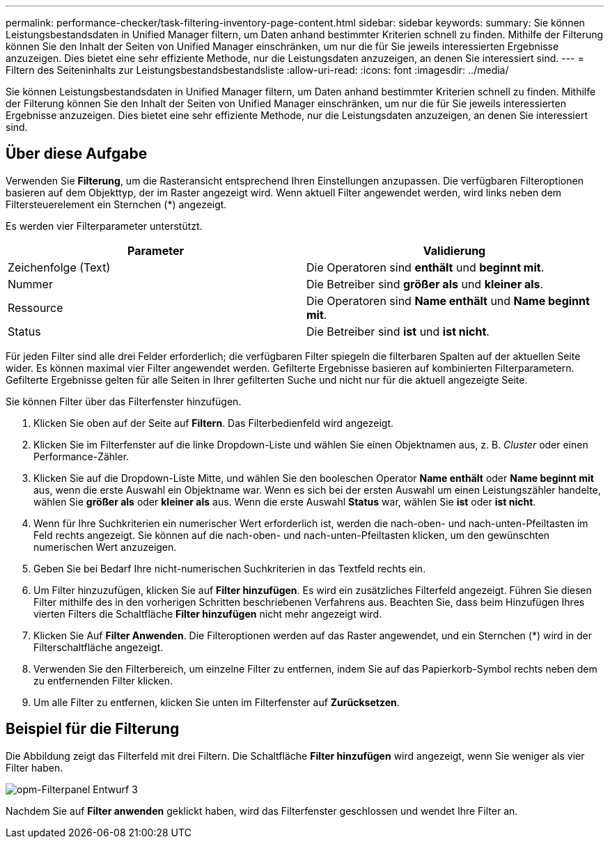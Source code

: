 ---
permalink: performance-checker/task-filtering-inventory-page-content.html 
sidebar: sidebar 
keywords:  
summary: Sie können Leistungsbestandsdaten in Unified Manager filtern, um Daten anhand bestimmter Kriterien schnell zu finden. Mithilfe der Filterung können Sie den Inhalt der Seiten von Unified Manager einschränken, um nur die für Sie jeweils interessierten Ergebnisse anzuzeigen. Dies bietet eine sehr effiziente Methode, nur die Leistungsdaten anzuzeigen, an denen Sie interessiert sind. 
---
= Filtern des Seiteninhalts zur Leistungsbestandsbestandsliste
:allow-uri-read: 
:icons: font
:imagesdir: ../media/


[role="lead"]
Sie können Leistungsbestandsdaten in Unified Manager filtern, um Daten anhand bestimmter Kriterien schnell zu finden. Mithilfe der Filterung können Sie den Inhalt der Seiten von Unified Manager einschränken, um nur die für Sie jeweils interessierten Ergebnisse anzuzeigen. Dies bietet eine sehr effiziente Methode, nur die Leistungsdaten anzuzeigen, an denen Sie interessiert sind.



== Über diese Aufgabe

Verwenden Sie *Filterung*, um die Rasteransicht entsprechend Ihren Einstellungen anzupassen. Die verfügbaren Filteroptionen basieren auf dem Objekttyp, der im Raster angezeigt wird. Wenn aktuell Filter angewendet werden, wird links neben dem Filtersteuerelement ein Sternchen (*) angezeigt.

Es werden vier Filterparameter unterstützt.

|===
| Parameter | Validierung 


 a| 
Zeichenfolge (Text)
 a| 
Die Operatoren sind *enthält* und *beginnt mit*.



 a| 
Nummer
 a| 
Die Betreiber sind *größer als* und *kleiner als*.



 a| 
Ressource
 a| 
Die Operatoren sind *Name enthält* und *Name beginnt mit*.



 a| 
Status
 a| 
Die Betreiber sind *ist* und *ist nicht*.

|===
Für jeden Filter sind alle drei Felder erforderlich; die verfügbaren Filter spiegeln die filterbaren Spalten auf der aktuellen Seite wider. Es können maximal vier Filter angewendet werden. Gefilterte Ergebnisse basieren auf kombinierten Filterparametern. Gefilterte Ergebnisse gelten für alle Seiten in Ihrer gefilterten Suche und nicht nur für die aktuell angezeigte Seite.

Sie können Filter über das Filterfenster hinzufügen.

. Klicken Sie oben auf der Seite auf *Filtern*. Das Filterbedienfeld wird angezeigt.
. Klicken Sie im Filterfenster auf die linke Dropdown-Liste und wählen Sie einen Objektnamen aus, z. B. _Cluster_ oder einen Performance-Zähler.
. Klicken Sie auf die Dropdown-Liste Mitte, und wählen Sie den booleschen Operator *Name enthält* oder *Name beginnt mit* aus, wenn die erste Auswahl ein Objektname war. Wenn es sich bei der ersten Auswahl um einen Leistungszähler handelte, wählen Sie *größer als* oder *kleiner als* aus. Wenn die erste Auswahl *Status* war, wählen Sie *ist* oder *ist nicht*.
. Wenn für Ihre Suchkriterien ein numerischer Wert erforderlich ist, werden die nach-oben- und nach-unten-Pfeiltasten im Feld rechts angezeigt. Sie können auf die nach-oben- und nach-unten-Pfeiltasten klicken, um den gewünschten numerischen Wert anzuzeigen.
. Geben Sie bei Bedarf Ihre nicht-numerischen Suchkriterien in das Textfeld rechts ein.
. Um Filter hinzuzufügen, klicken Sie auf *Filter hinzufügen*. Es wird ein zusätzliches Filterfeld angezeigt. Führen Sie diesen Filter mithilfe des in den vorherigen Schritten beschriebenen Verfahrens aus. Beachten Sie, dass beim Hinzufügen Ihres vierten Filters die Schaltfläche *Filter hinzufügen* nicht mehr angezeigt wird.
. Klicken Sie Auf *Filter Anwenden*. Die Filteroptionen werden auf das Raster angewendet, und ein Sternchen (*) wird in der Filterschaltfläche angezeigt.
. Verwenden Sie den Filterbereich, um einzelne Filter zu entfernen, indem Sie auf das Papierkorb-Symbol rechts neben dem zu entfernenden Filter klicken.
. Um alle Filter zu entfernen, klicken Sie unten im Filterfenster auf *Zurücksetzen*.




== Beispiel für die Filterung

Die Abbildung zeigt das Filterfeld mit drei Filtern. Die Schaltfläche *Filter hinzufügen* wird angezeigt, wenn Sie weniger als vier Filter haben.

image::../media/opm-filtering-panel-draft-3.gif[opm-Filterpanel Entwurf 3]

Nachdem Sie auf *Filter anwenden* geklickt haben, wird das Filterfenster geschlossen und wendet Ihre Filter an.
